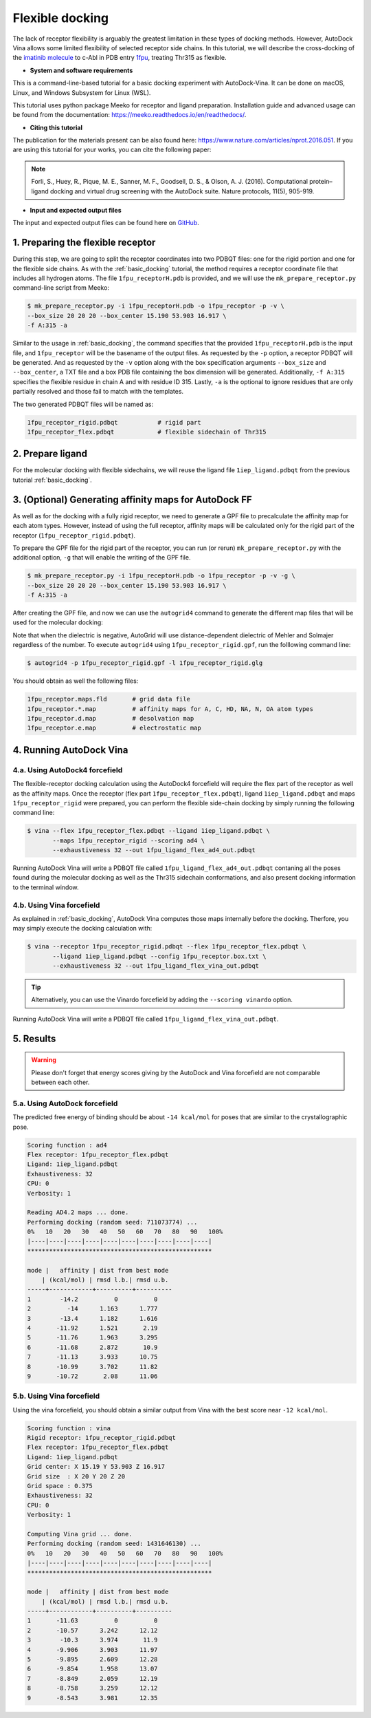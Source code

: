 .. _flexible_docking:

Flexible docking
================

The lack of receptor flexibility is arguably the greatest limitation in these types of docking methods. However, AutoDock Vina allows some limited flexibility of selected receptor side chains. In this tutorial, we will describe the cross-docking of the `imatinib molecule <https://en.wikipedia.org/wiki/Imatinib>`_ to c-Abl in PDB entry `1fpu <https://www.rcsb.org/structure/1FPU>`_, treating Thr315 as flexible. 


* **System and software requirements**

This is a command-line-based tutorial for a basic docking experiment with AutoDock-Vina. It can be done on macOS, Linux, and Windows Subsystem for Linux (WSL). 

This tutorial uses python package Meeko for receptor and ligand preparation. Installation guide and advanced usage can be found from the documentation: `https://meeko.readthedocs.io/en/readthedocs/ <https://meeko.readthedocs.io/en/readthedocs/>`_.

* **Citing this tutorial**

The publication for the materials present can be also found here: `https://www.nature.com/articles/nprot.2016.051 <https://www.nature.com/articles/nprot.2016.051>`_. If you are using this tutorial for your works, you can cite the following paper:

.. note::

    Forli, S., Huey, R., Pique, M. E., Sanner, M. F., Goodsell, D. S., & Olson, A. J. (2016). Computational protein–ligand docking and virtual drug screening with the AutoDock suite. Nature protocols, 11(5), 905-919.

* **Input and expected output files**

The input and expected output files can be found here on `GitHub <https://github.com/ccsb-scripps/AutoDock-Vina/tree/develop/example/_basic_docking>`_.


1. Preparing the flexible receptor
----------------------------------

During this step, we are going to split the receptor coordinates into two PDBQT files: one for the rigid portion and one for the flexible side chains. As with the :ref:`basic_docking` tutorial, the method requires a receptor coordinate file that includes all hydrogen atoms. The file ``1fpu_receptorH.pdb`` is provided, and we will use the ``mk_prepare_receptor.py`` command-line script from Meeko: 

.. code-block:: bash
    
    $ mk_prepare_receptor.py -i 1fpu_receptorH.pdb -o 1fpu_receptor -p -v \
    --box_size 20 20 20 --box_center 15.190 53.903 16.917 \
    -f A:315 -a

Similar to the usage in :ref:`basic_docking`, the command specifies that the provided ``1fpu_receptorH.pdb`` is the input file, and ``1fpu_receptor`` will be the basename of the output files. As requested by the ``-p`` option, a receptor PDBQT will be generated. And as requested by the ``-v`` option along with the box specification arguments ``--box_size`` and ``--box_center``, a TXT file and a box PDB file containing the box dimension will be generated. Additionally, ``-f A:315`` specifies the flexible residue in chain A and with residue ID 315. Lastly, ``-a`` is the optional to ignore residues that are only partially resolved and those fail to match with the templates. 

The two generated PDBQT files will be named as: 

.. code-block:: console

    1fpu_receptor_rigid.pdbqt           # rigid part
    1fpu_receptor_flex.pdbqt            # flexible sidechain of Thr315


2. Prepare ligand
-----------------

For the molecular docking with flexible sidechains, we will reuse the ligand file ``1iep_ligand.pdbqt`` from the previous tutorial :ref:`basic_docking`.

3. (Optional) Generating affinity maps for AutoDock FF
------------------------------------------------------

As well as for the docking with a fully rigid receptor, we need to generate a GPF file to precalculate the affinity map for each atom types. However, instead of using the full receptor, affinity maps will be calculated only for the rigid part of the receptor (``1fpu_receptor_rigid.pdbqt``).

To prepare the GPF file for the rigid part of the receptor, you can run (or rerun) ``mk_prepare_receptor.py`` with the additional option, ``-g`` that will enable the writing of the GPF file. 

.. code-block:: bash
    
    $ mk_prepare_receptor.py -i 1fpu_receptorH.pdb -o 1fpu_receptor -p -v -g \
    --box_size 20 20 20 --box_center 15.190 53.903 16.917 \
    -f A:315 -a

After creating the GPF file, and now we can use the ``autogrid4`` command to generate the different map files that will be used for the molecular docking:

.. code-block:: console
    :caption: Content of the grid parameter file (**1fpu_receptor_rigid.gpf**) for the receptor c-Abl parameter_file boron-silicon-atom_par.dat
    npts 52 52 52
    gridfld 1fpu_receptor_rigid.maps.fld
    spacing 0.375
    receptor_types HD C A N NA OA F P SA S Cl Br I Mg Ca Mn Fe Zn
    ligand_types HD C A N NA OA F P SA S Cl CL Br BR I Si B
    receptor 1fpu_receptor_rigid.pdbqt
    gridcenter 15.190 53.903 16.917
    smooth 0.500
    map 1fpu_receptor_rigid.HD.map
    map 1fpu_receptor_rigid.C.map
    map 1fpu_receptor_rigid.A.map
    map 1fpu_receptor_rigid.N.map
    map 1fpu_receptor_rigid.NA.map
    map 1fpu_receptor_rigid.OA.map
    map 1fpu_receptor_rigid.F.map
    map 1fpu_receptor_rigid.P.map
    map 1fpu_receptor_rigid.SA.map
    map 1fpu_receptor_rigid.S.map
    map 1fpu_receptor_rigid.Cl.map
    map 1fpu_receptor_rigid.CL.map
    map 1fpu_receptor_rigid.Br.map
    map 1fpu_receptor_rigid.BR.map
    map 1fpu_receptor_rigid.I.map
    map 1fpu_receptor_rigid.Si.map
    map 1fpu_receptor_rigid.B.map
    elecmap 1fpu_receptor_rigid.e.map
    dsolvmap 1fpu_receptor_rigid.d.map
    dielectric -42.000

Note that when the dielectric is negative, AutoGrid will use distance-dependent dielectric of Mehler and Solmajer regardless of the number. To execute ``autogrid4`` using ``1fpu_receptor_rigid.gpf``, run the folllowing command line:

.. code-block:: bash

    $ autogrid4 -p 1fpu_receptor_rigid.gpf -l 1fpu_receptor_rigid.glg

You should obtain as well the following files:

.. code-block:: console

    1fpu_receptor.maps.fld       # grid data file
    1fpu_receptor.*.map          # affinity maps for A, C, HD, NA, N, OA atom types
    1fpu_receptor.d.map          # desolvation map
    1fpu_receptor.e.map          # electrostatic map


4. Running AutoDock Vina
------------------------

4.a. Using AutoDock4 forcefield
_______________________________

The flexible-receptor docking calculation using the AutoDock4 forcefield will require the flex part of the receptor as well as the affinity maps. Once the receptor (flex part ``1fpu_receptor_flex.pdbqt``), ligand ``1iep_ligand.pdbqt`` and maps ``1fpu_receptor_rigid`` were prepared, you can perform the flexible side-chain docking by simply running the following command line:

.. code-block:: bash

    $ vina --flex 1fpu_receptor_flex.pdbqt --ligand 1iep_ligand.pdbqt \
           --maps 1fpu_receptor_rigid --scoring ad4 \
           --exhaustiveness 32 --out 1fpu_ligand_flex_ad4_out.pdbqt

Running AutoDock Vina will write a PDBQT file called ``1fpu_ligand_flex_ad4_out.pdbqt`` contaning all the poses found during the molecular docking as well as the Thr315 sidechain conformations, and also present docking information to the terminal window.

4.b. Using Vina forcefield
__________________________

As explained in :ref:`basic_docking`, AutoDock Vina computes those maps internally before the docking. Therfore, you may simply execute the docking calculation with: 

.. code-block:: bash

    $ vina --receptor 1fpu_receptor_rigid.pdbqt --flex 1fpu_receptor_flex.pdbqt \
           --ligand 1iep_ligand.pdbqt --config 1fpu_receptor.box.txt \ 
           --exhaustiveness 32 --out 1fpu_ligand_flex_vina_out.pdbqt

.. tip::

    Alternatively, you can use the Vinardo forcefield by adding the ``--scoring vinardo`` option.

Running AutoDock Vina will write a PDBQT file called ``1fpu_ligand_flex_vina_out.pdbqt``.

5. Results
----------

.. warning::
    
    Please don't forget that energy scores giving by the AutoDock and Vina forcefield are not comparable between each other.

5.a. Using AutoDock forcefield
______________________________

The predicted free energy of binding should be about ``-14 kcal/mol`` for poses that are similar to the crystallographic pose.

.. code-block:: console

    Scoring function : ad4
    Flex receptor: 1fpu_receptor_flex.pdbqt
    Ligand: 1iep_ligand.pdbqt
    Exhaustiveness: 32
    CPU: 0
    Verbosity: 1

    Reading AD4.2 maps ... done.
    Performing docking (random seed: 711073774) ... 
    0%   10   20   30   40   50   60   70   80   90   100%
    |----|----|----|----|----|----|----|----|----|----|
    ***************************************************

    mode |   affinity | dist from best mode
        | (kcal/mol) | rmsd l.b.| rmsd u.b.
    -----+------------+----------+----------
    1        -14.2          0          0
    2          -14      1.163      1.777
    3        -13.4      1.182      1.616
    4       -11.92      1.521       2.19
    5       -11.76      1.963      3.295
    6       -11.68      2.872       10.9
    7       -11.13      3.933      10.75
    8       -10.99      3.702      11.82
    9       -10.72       2.08      11.06


5.b. Using Vina forcefield
__________________________

Using the vina forcefield, you should obtain a similar output from Vina with the best score near ``-12 kcal/mol``.

.. code-block:: console

    Scoring function : vina
    Rigid receptor: 1fpu_receptor_rigid.pdbqt
    Flex receptor: 1fpu_receptor_flex.pdbqt
    Ligand: 1iep_ligand.pdbqt
    Grid center: X 15.19 Y 53.903 Z 16.917
    Grid size  : X 20 Y 20 Z 20
    Grid space : 0.375
    Exhaustiveness: 32
    CPU: 0
    Verbosity: 1

    Computing Vina grid ... done.
    Performing docking (random seed: 1431646130) ... 
    0%   10   20   30   40   50   60   70   80   90   100%
    |----|----|----|----|----|----|----|----|----|----|
    ***************************************************

    mode |   affinity | dist from best mode
        | (kcal/mol) | rmsd l.b.| rmsd u.b.
    -----+------------+----------+----------
    1       -11.63          0          0
    2       -10.57      3.242      12.12
    3        -10.3      3.974       11.9
    4       -9.906      3.903      11.97
    5       -9.895      2.609      12.28
    6       -9.854      1.958      13.07
    7       -8.849      2.059      12.19
    8       -8.758      3.259      12.12
    9       -8.543      3.981      12.35
